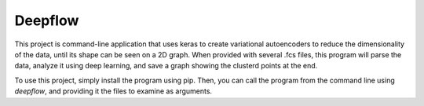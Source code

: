 Deepflow
=================================
This project is command-line application that uses keras to create variational autoencoders to reduce the dimensionality of the data, until its shape can be seen on a 2D graph.
When provided with several .fcs files, this program will parse the data, analyze it using deep learning, and save a graph showing the clusterd points at the end.

To use this project, simply install the program using pip. Then, you can call the program from the command line using `deepflow`, and providing it the files to examine as arguments. 
